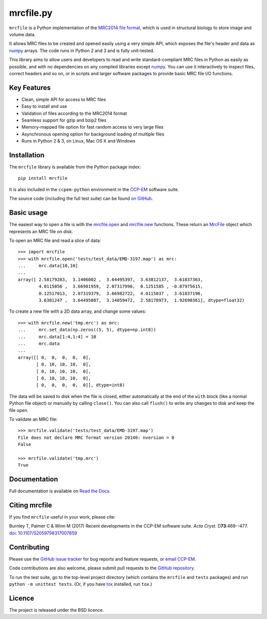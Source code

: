 mrcfile.py
==========

|build-status| |pypi-version| |python-versions| |readthedocs|

.. |build-status| image:: https://travis-ci.org/ccpem/mrcfile.svg?branch=master
    :target: https://travis-ci.org/ccpem/mrcfile
    :alt: Build Status

.. |pypi-version| image:: https://img.shields.io/pypi/v/mrcfile.svg
    :target: https://pypi.python.org/pypi/mrcfile
    :alt: Python Package Index
    
.. |python-versions| image:: https://img.shields.io/pypi/pyversions/mrcfile.svg
    :target: https://pypi.python.org/pypi/mrcfile
    :alt: Python Versions

.. |readthedocs| image:: https://readthedocs.org/projects/mrcfile/badge/
    :target: http://mrcfile.readthedocs.org
    :alt: Documentation

.. start_of_main_text

``mrcfile`` is a Python implementation of the `MRC2014 file format`_, which
is used in structural biology to store image and volume data.

It allows MRC files to be created and opened easily using a very simple API,
which exposes the file's header and data as `numpy`_ arrays. The code runs in
Python 2 and 3 and is fully unit-tested.

.. _MRC2014 file format: http://www.ccpem.ac.uk/mrc_format/mrc2014.php
.. _numpy: http://www.numpy.org/

This library aims to allow users and developers to read and write
standard-compliant MRC files in Python as easily as possible, and with no
dependencies on any compiled libraries except `numpy`_. You can use it
interactively to inspect files, correct headers and so on, or in scripts and
larger software packages to provide basic MRC file I/O functions.

Key Features
------------

* Clean, simple API for access to MRC files
* Easy to install and use
* Validation of files according to the MRC2014 format
* Seamless support for gzip and bzip2 files
* Memory-mapped file option for fast random access to very large files
* Asynchronous opening option for background loading of multiple files
* Runs in Python 2 & 3, on Linux, Mac OS X and Windows

Installation
------------

The ``mrcfile`` library is available from the Python package index::

    pip install mrcfile

It is also included in the ``ccpem-python`` environment in the  `CCP-EM`_
software suite.

.. _CCP-EM: http://www.ccpem.ac.uk

The source code (including the full test suite) can be found `on GitHub`_.

.. _on GitHub: https://github.com/ccpem/mrcfile

Basic usage
-----------

The easiest way to open a file is with the `mrcfile.open`_ and `mrcfile.new`_
functions. These return an `MrcFile`_ object which represents an MRC file on
disk.

.. _mrcfile.open: http://mrcfile.readthedocs.io/en/latest/source/mrcfile.html#mrcfile.open
.. _mrcfile.new: http://mrcfile.readthedocs.io/en/latest/source/mrcfile.html#mrcfile.new
.. _MrcFile: http://mrcfile.readthedocs.io/en/latest/usage_guide.html#using-mrcfile-objects

To open an MRC file and read a slice of data::

    >>> import mrcfile
    >>> with mrcfile.open('tests/test_data/EMD-3197.map') as mrc:
    ...     mrc.data[10,10]
    ... 
    array([ 2.58179283,  3.1406002 ,  3.64495397,  3.63812137,  3.61837363,
            4.0115056 ,  3.66981959,  2.07317996,  0.1251585 , -0.87975615,
            0.12517013,  2.07319379,  3.66982722,  4.0115037 ,  3.61837196,
            3.6381247 ,  3.64495087,  3.14059472,  2.58178973,  1.92690361], dtype=float32)

To create a new file with a 2D data array, and change some values::

    >>> with mrcfile.new('tmp.mrc') as mrc:
    ...     mrc.set_data(np.zeros((5, 5), dtype=np.int8))
    ...     mrc.data[1:4,1:4] = 10
    ...     mrc.data
    ... 
    array([[ 0,  0,  0,  0,  0],
           [ 0, 10, 10, 10,  0],
           [ 0, 10, 10, 10,  0],
           [ 0, 10, 10, 10,  0],
           [ 0,  0,  0,  0,  0]], dtype=int8)

The data will be saved to disk when the file is closed, either automatically at
the end of the ``with`` block (like a normal Python file object) or manually by
calling ``close()``. You can also call ``flush()`` to write any changes to disk
and keep the file open.

To validate an MRC file::

    >>> mrcfile.validate('tests/test_data/EMD-3197.map')
    File does not declare MRC format version 20140: nversion = 0
    False

    >>> mrcfile.validate('tmp.mrc')
    True

Documentation
-------------

Full documentation is available on `Read the Docs`_.

.. _Read the Docs: http://mrcfile.readthedocs.org

Citing mrcfile
--------------

If you find ``mrcfile`` useful in your work, please cite:

Burnley T, Palmer C & Winn M (2017) Recent developments in the CCP-EM
software suite. *Acta Cryst.* D\ **73**:469--477.
`doi: 10.1107/S2059798317007859`_

.. _`doi: 10.1107/S2059798317007859`: https://doi.org/10.1107/S2059798317007859

Contributing
------------

Please use the `GitHub issue tracker`_ for bug reports and feature requests, or
`email CCP-EM`_.

.. _GitHub issue tracker: https://github.com/ccpem/mrcfile/issues
.. _email CCP-EM: ccpem@stfc.ac.uk

Code contributions are also welcome, please submit pull requests to the
`GitHub repository`_.

.. _GitHub repository: https://github.com/ccpem/mrcfile

To run the test suite, go to the top-level project directory (which contains
the ``mrcfile`` and ``tests`` packages) and run ``python -m unittest tests``.
(Or, if you have `tox`_ installed, run ``tox``.)

.. _tox: http://tox.readthedocs.org

Licence
-------

The project is released under the BSD licence.

